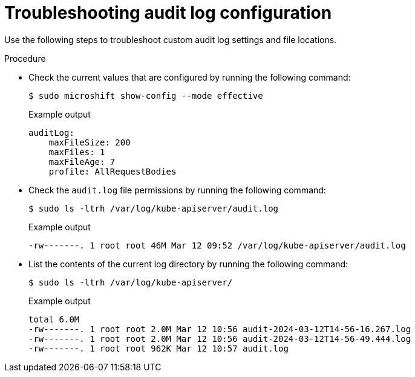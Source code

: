 // Text snippet included in the following assemblies:
//
// * microshift_configuring/microshift-audit-logs-config.adoc

:_mod-docs-content-type: PROCEDURE
[id="microshift-troubleshooting-audit-logs_{context}"]
= Troubleshooting audit log configuration

Use the following steps to troubleshoot custom audit log settings and file locations.

.Procedure

* Check the current values that are configured by running the following command:
+
[source,terminal]
----
$ sudo microshift show-config --mode effective
----
+
.Example output
[source,yaml]
----
auditLog:
    maxFileSize: 200
    maxFiles: 1
    maxFileAge: 7
    profile: AllRequestBodies
----

* Check the `audit.log` file permissions by running the following command:
+
[source,terminal]
----
$ sudo ls -ltrh /var/log/kube-apiserver/audit.log
----
+
.Example output
[source,terminal]
----
-rw-------. 1 root root 46M Mar 12 09:52 /var/log/kube-apiserver/audit.log
----

* List the contents of the current log directory by running the following command:
+
[source,terminal]
----
$ sudo ls -ltrh /var/log/kube-apiserver/
----
+
.Example output
[source,terminal]
----
total 6.0M
-rw-------. 1 root root 2.0M Mar 12 10:56 audit-2024-03-12T14-56-16.267.log
-rw-------. 1 root root 2.0M Mar 12 10:56 audit-2024-03-12T14-56-49.444.log
-rw-------. 1 root root 962K Mar 12 10:57 audit.log
----
